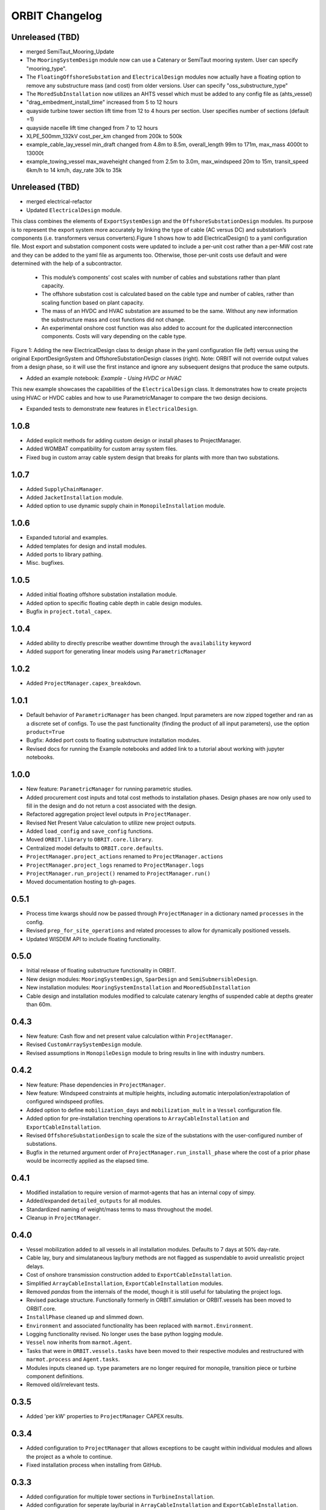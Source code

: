 .. _changelog:

ORBIT Changelog
===============

Unreleased (TBD)
----------------
- merged SemiTaut_Mooring_Update
- The ``MooringSystemDesign`` module now can use a Catenary or SemiTaut mooring system. User can specify "mooring_type".
- The ``FloatingOffshoreSubstation`` and ``ElectricalDesign`` modules now actually have a floating option to remove any substructure mass (and cost) from older versions. User can specify "oss_substructure_type"
- The ``MoredSubInstallation`` now utilizes an AHTS vessel which must be added to any config file as (ahts_vessel)
- "drag_embedment_install_time" increased from 5 to 12 hours
- quayside turbine tower section lift time from 12 to 4 hours per section. User specifies number of sections (default =1)
- quayside nacelle lift time changed from 7 to 12 hours
- XLPE_500mm_132kV cost_per_km changed from 200k to 500k
- example_cable_lay_vessel min_draft changed from 4.8m to 8.5m, overall_length 99m to 171m, max_mass 4000t to 13000t
- example_towing_vessel max_waveheight changed from 2.5m to 3.0m, max_windspeed 20m to 15m, transit_speed 6km/h to 14 km/h, day_rate 30k to 35k


Unreleased (TBD)
----------------
- merged electrical-refactor
- Updated ``ElectricalDesign`` module.
This class combines the elements of ``ExportSystemDesign`` and the ``OffshoreSubstationDesign`` modules. Its purpose is to represent the export system more accurately
by linking the type of cable (AC versus DC) and substation’s components (i.e. transformers versus converters).Figure 1 shows how to add ElectricalDesign() to a yaml
configuration file. Most export and substation component costs were updated to include a per-unit cost rather than a per-MW cost rate and they can be added to the
yaml file as arguments too. Otherwise, those per-unit costs use default and were determined with the help of a subcontractor.
    - This module’s components’ cost scales with number of cables and substations rather than plant capacity.
    - The offshore substation cost is calculated based on the cable type and number of cables, rather than scaling function based on plant capacity.
    - The mass of an HVDC and HVAC substation are assumed to be the same. Without any new information the substructure mass and cost functions did not change.
    - An experimental onshore cost function was also added to account for the duplicated interconnection components. Costs will vary depending on the cable type.

.. image:: ./images/ElectricalDesignConfig.png

Figure 1: Adding the new ElectricalDesign class to design phase in the yaml configuration file (left) versus using the original ExportDesignSystem and
OffshoreSubstationDesign classes (right). Note: ORBIT will not override output values from a design phase, so it will use the first instance and ignore
any subsequent designs that produce the same outputs.

- Added an example notebook: `Example - Using HVDC or HVAC`
This new example showcases the capabilities of the ``ElectricalDesign`` class. It demonstrates how to create projects using HVAC or HVDC cables and
how to use ParametricManager to compare the two design decisions.

- Expanded tests to demonstrate new features in ``ElectricalDesign``.

1.0.8
-----

- Added explicit methods for adding custom design or install phases to
  ProjectManager.
- Added WOMBAT compatibility for custom array system files.
- Fixed bug in custom array cable system design that breaks for plants with
  more than two substations.

1.0.7
-----

- Added ``SupplyChainManager``.
- Added ``JacketInstallation`` module.
- Added option to use dynamic supply chain in ``MonopileInstallation`` module.

1.0.6
-----

- Expanded tutorial and examples.
- Added templates for design and install modules.
- Added ports to library pathing.
- Misc. bugfixes.

1.0.5
-----

- Added initial floating offshore substation installation module.
- Added option to specific floating cable depth in cable design modules.
- Bugfix in ``project.total_capex``.

1.0.4
-----

- Added ability to directly prescribe weather downtime through the
  ``availability`` keyword
- Added support for generating linear models using ``ParametricManager``

1.0.2
-----

- Added ``ProjectManager.capex_breakdown``.

1.0.1
-----

- Default behavior of ``ParametricManager`` has been changed. Input parameters
  are now zipped together and ran as a discrete set of configs. To use the past
  functionality (finding the product of all input parameters), use the option
  ``product=True``
- Bugfix: Added port costs to floating substructure installation modules.
- Revised docs for running the Example notebooks and added link to a tutorial
  about working with jupyter notebooks.

1.0.0
-----

- New feature: ``ParametricManager`` for running parametric studies.
- Added procurement cost inputs and total cost methods to installation phases.
  Design phases are now only used to fill in the design and do not return a
  cost associated with the design.
- Refactored aggregation project level outputs in ``ProjectManager``.
- Revised Net Present Value calculation to utilize new project outputs.
- Added ``load_config`` and ``save_config`` functions.
- Moved ``ORBIT.library`` to ``OBRIT.core.library``.
- Centralized model defaults to ``ORBIT.core.defaults``.
- ``ProjectManager.project_actions`` renamed to ``ProjectManager.actions``
- ``ProjectManager.project_logs`` renamed to ``ProjectManager.logs``
- ``ProjectManager.run_project()`` renamed to ``ProjectManager.run()``
- Moved documentation hosting to gh-pages.

0.5.1
-----

- Process time kwargs should now be passed through ``ProjectManager`` in a
  dictionary named ``processes`` in the config.
- Revised ``prep_for_site_operations`` and related processes to allow for
  dynamically positioned vessels.
- Updated WISDEM API to include floating functionality.

0.5.0
-----

- Initial release of floating substructure functionality in ORBIT.
- New design modules: ``MooringSystemDesign``, ``SparDesign`` and
  ``SemiSubmersibleDesign``.
- New installation modules: ``MooringSystemInstallation`` and
  ``MooredSubInstallation``
- Cable design and installation modules modified to calculate catenary lengths
  of suspended cable at depths greater than 60m.

0.4.3
-----

- New feature: Cash flow and net present value calculation within
  ``ProjectManager``.
- Revised ``CustomArraySystemDesign`` module.
- Revised assumptions in ``MonopileDesign`` module to bring results in line
  with industry numbers.

0.4.2
-----

- New feature: Phase dependencies in ``ProjectManager``.
- New feature: Windspeed constraints at multiple heights, including automatic
  interpolation/extrapolation of configured windspeed profiles.
- Added option to define ``mobilization_days`` and ``mobilization_mult`` in a
  ``Vessel`` configuration file.
- Added option for pre-installation trenching operations to
  ``ArrayCableInstallation`` and ``ExportCableInstallation``.
- Revised ``OffshoreSubstationDesign`` to scale the size of the substations
  with the user-configured number of substations.
- Bugfix in the returned argument order of ``ProjectManager.run_install_phase``
  where the cost of a prior phase would be incorrectly applied as the elapsed
  time.

0.4.1
-----

- Modified installation to require version of marmot-agents that has an
  internal copy of simpy.
- Added/expanded ``detailed_outputs`` for all modules.
- Standardized naming of weight/mass terms to mass throughout the model.
- Cleanup in ``ProjectManager``.

0.4.0
-----

- Vessel mobilization added to all vessels in all installation modules.
  Defaults to 7 days at 50% day-rate.
- Cable lay, bury and simulataneous lay/bury methods are not flagged as
  suspendable to avoid unrealistic project delays.
- Cost of onshore transmission construction added to
  ``ExportCableInstallation``.
- Simplified ``ArrayCableInstallation``, ``ExportCableInstallation`` modules.
- Removed `pandas` from the internals of the model, though it is still useful
  for tabulating the project logs.
- Revised package structure. Functionally formerly in ORBIT.simulation or
  ORBIT.vessels has been moved to ORBIT.core.
- ``InstallPhase`` cleaned up and slimmed down.
- ``Environment`` and associated functionality has been replaced with
  ``marmot.Environment``.
- Logging functionality revised. No longer uses the base python logging module.
- ``Vessel`` now inherits from ``marmot.Agent``.
- Tasks that were in ``ORBIT.vessels.tasks`` have been moved to their
  respective modules and restructured with ``marmot.process`` and
  ``Agent.tasks``.
- Modules inputs cleaned up. ``type`` parameters are no longer required for
  monopile, transition piece or turbine component definitions.
- Removed old/irrelevant tests.

0.3.5
-----

- Added 'per kW' properties to ``ProjectManager`` CAPEX results.

0.3.4
-----

- Added configuration to ``ProjectManager`` that allows exceptions to be caught
  within individual modules and allows the project as a whole to continue.
- Fixed installation process when installing from GitHub.

0.3.3
-----

- Added configuration for multiple tower sections in ``TurbineInstallation``.
- Added configuration for seperate lay/burial in ``ArrayCableInstallation`` and
  ``ExportCableInstallation``.
- Overhauled test suite and associated library.
- Bugfix in ``CableCarousel``.
- Expanded WISDEM Fixed API.

0.3.2
-----

- Initial release of fixed substructure WISDEM API
- Material cost for monopiles and transition pieces added to ``MonopileDesign``
- Updated ``ProjectManager`` to allow user to override default ``DesignPhase``
  results
- Moved config validation to ``BasePhase`` and added call to
  ``self.validate_config`` for all current modules
- Config validation logic reworked so dicts of optional values are not
  required
- Added method to resolve project capacity in ``ProjectManager``. A user can
  now input ``plant.num_turbines`` and ``turbine.turbine_rating`` and
  ``plant.capacity`` will be added to the config.
- Added initial set of standardized inputs to ``ProjectManager``:

  - ``self.installation_capex``
  - ``self.installation_time``
  - ``self.project_days``
  - ``self.bos_capex``
  - ``self.turbine_capex``
  - ``self.total_capex``

0.3.1
-----

- Updated README

